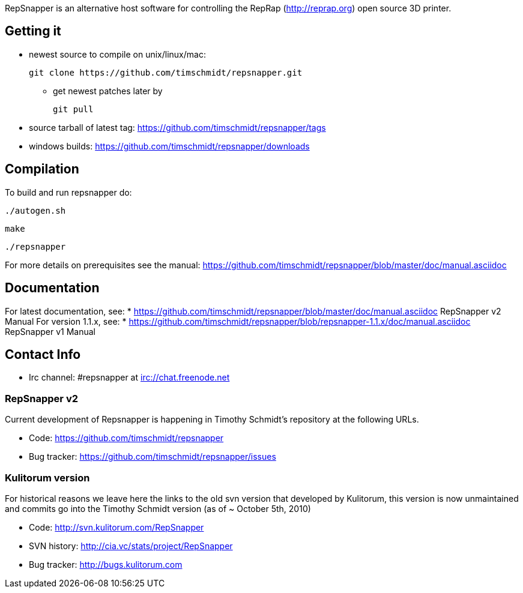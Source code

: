 RepSnapper is an alternative host software for controlling the RepRap (http://reprap.org) open source 3D printer.

== Getting it ==

   * newest source to compile on unix/linux/mac:

   git clone https://github.com/timschmidt/repsnapper.git

       ** get newest patches later by

   git pull

   * source tarball of latest tag: https://github.com/timschmidt/repsnapper/tags

   * windows builds: https://github.com/timschmidt/repsnapper/downloads


== Compilation ==

To build and run repsnapper do:

   ./autogen.sh

   make

   ./repsnapper

For more details on prerequisites see the manual: https://github.com/timschmidt/repsnapper/blob/master/doc/manual.asciidoc

== Documentation ==

For latest documentation, see:
* https://github.com/timschmidt/repsnapper/blob/master/doc/manual.asciidoc RepSnapper v2 Manual
For version 1.1.x, see:
* https://github.com/timschmidt/repsnapper/blob/repsnapper-1.1.x/doc/manual.asciidoc RepSnapper v1 Manual

== Contact Info ==

    * Irc channel: #repsnapper at irc://chat.freenode.net

=== RepSnapper v2 ===

Current development of Repsnapper is happening in Timothy Schmidt's repository at the following URLs.

    * Code: https://github.com/timschmidt/repsnapper
    * Bug tracker: https://github.com/timschmidt/repsnapper/issues

=== Kulitorum version ===

For historical reasons we leave here the links to the old svn version that developed by Kulitorum, this version is now unmaintained and commits go into the Timothy Schmidt version (as of ~ October 5th, 2010)

    * Code: http://svn.kulitorum.com/RepSnapper
    * SVN history: http://cia.vc/stats/project/RepSnapper
    * Bug tracker: http://bugs.kulitorum.com
